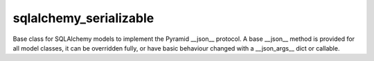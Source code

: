 sqlalchemy_serializable
===================

Base class for SQLAlchemy models to implement the Pyramid __json__ protocol.
A base __json__ method is provided for all model classes, it can be overridden fully,
or have basic behaviour changed with a __json_args__ dict or callable.

